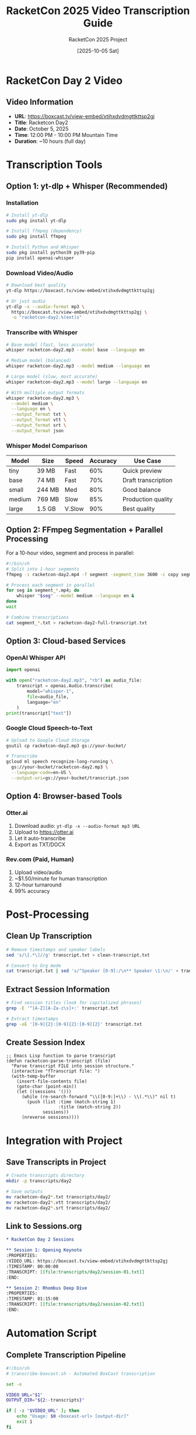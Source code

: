 #+TITLE: RacketCon 2025 Video Transcription Guide
#+AUTHOR: RacketCon 2025 Project
#+DATE: [2025-10-05 Sat]
#+STARTUP: overview indent
#+OPTIONS: toc:2 num:nil

* RacketCon Day 2 Video

** Video Information
- *URL*: https://boxcast.tv/view-embed/xtihxdvdmgttkttsp2gj
- *Title*: Racketcon Day2
- *Date*: October 5, 2025
- *Time*: 12:00 PM - 10:00 PM Mountain Time
- *Duration*: ~10 hours (full day)

* Transcription Tools

** Option 1: yt-dlp + Whisper (Recommended)

*** Installation
#+BEGIN_SRC bash :eval never
# Install yt-dlp
sudo pkg install yt-dlp

# Install ffmpeg (dependency)
sudo pkg install ffmpeg

# Install Python and Whisper
sudo pkg install python39 py39-pip
pip install openai-whisper
#+END_SRC

*** Download Video/Audio
#+BEGIN_SRC bash :eval never
# Download best quality
yt-dlp https://boxcast.tv/view-embed/xtihxdvdmgttkttsp2gj

# Or just audio
yt-dlp -x --audio-format mp3 \
  https://boxcast.tv/view-embed/xtihxdvdmgttkttsp2gj \
  -o "racketcon-day2.%(ext)s"
#+END_SRC

*** Transcribe with Whisper
#+BEGIN_SRC bash :eval never
# Base model (fast, less accurate)
whisper racketcon-day2.mp3 --model base --language en

# Medium model (balanced)
whisper racketcon-day2.mp3 --model medium --language en

# Large model (slow, most accurate)
whisper racketcon-day2.mp3 --model large --language en

# With multiple output formats
whisper racketcon-day2.mp3 \
  --model medium \
  --language en \
  --output_format txt \
  --output_format vtt \
  --output_format srt \
  --output_format json
#+END_SRC

*** Whisper Model Comparison
| Model  | Size   | Speed | Accuracy | Use Case              |
|--------+--------+-------+----------+-----------------------|
| tiny   | 39 MB  | Fast  | 60%      | Quick preview         |
| base   | 74 MB  | Fast  | 70%      | Draft transcription   |
| small  | 244 MB | Med   | 80%      | Good balance          |
| medium | 769 MB | Slow  | 85%      | Production quality    |
| large  | 1.5 GB | V.Slow| 90%      | Best quality          |

** Option 2: FFmpeg Segmentation + Parallel Processing

For a 10-hour video, segment and process in parallel:

#+BEGIN_SRC bash :eval never
#!/bin/sh
# Split into 1-hour segments
ffmpeg -i racketcon-day2.mp4 -f segment -segment_time 3600 -c copy segment_%03d.mp4

# Process each segment in parallel
for seg in segment_*.mp4; do
    whisper "$seg" --model medium --language en &
done
wait

# Combine transcriptions
cat segment_*.txt > racketcon-day2-full-transcript.txt
#+END_SRC

** Option 3: Cloud-based Services

*** OpenAI Whisper API
#+BEGIN_SRC python :eval never
import openai

with open("racketcon-day2.mp3", "rb") as audio_file:
    transcript = openai.Audio.transcribe(
        model="whisper-1",
        file=audio_file,
        language="en"
    )
print(transcript["text"])
#+END_SRC

*** Google Cloud Speech-to-Text
#+BEGIN_SRC bash :eval never
# Upload to Google Cloud Storage
gsutil cp racketcon-day2.mp3 gs://your-bucket/

# Transcribe
gcloud ml speech recognize-long-running \
  gs://your-bucket/racketcon-day2.mp3 \
  --language-code=en-US \
  --output-uri=gs://your-bucket/transcript.json
#+END_SRC

** Option 4: Browser-based Tools

*** Otter.ai
1. Download audio: =yt-dlp -x --audio-format mp3 URL=
2. Upload to https://otter.ai
3. Let it auto-transcribe
4. Export as TXT/DOCX

*** Rev.com (Paid, Human)
1. Upload video/audio
2. ~$1.50/minute for human transcription
3. 12-hour turnaround
4. 99% accuracy

* Post-Processing

** Clean Up Transcription

#+BEGIN_SRC bash :eval never
# Remove timestamps and speaker labels
sed 's/\[.*\]//g' transcript.txt > clean-transcript.txt

# Convert to Org mode
cat transcript.txt | sed 's/^Speaker [0-9]:/\n** Speaker \1:\n/' > transcript.org
#+END_SRC

** Extract Session Information

#+BEGIN_SRC bash :eval never
# Find session titles (look for capitalized phrases)
grep -E '^[A-Z][A-Za-z\s]+:' transcript.txt

# Extract timestamps
grep -oE '[0-9]{2}:[0-9]{2}:[0-9]{2}' transcript.txt
#+END_SRC

** Create Session Index

#+BEGIN_SRC elisp :eval never
;; Emacs Lisp function to parse transcript
(defun racketcon-parse-transcript (file)
  "Parse transcript FILE into session structure."
  (interactive "fTranscript file: ")
  (with-temp-buffer
    (insert-file-contents file)
    (goto-char (point-min))
    (let ((sessions '()))
      (while (re-search-forward "\\([0-9:]+\\) - \\(.*\\)" nil t)
        (push (list :time (match-string 1)
                    :title (match-string 2))
              sessions))
      (nreverse sessions))))
#+END_SRC

* Integration with Project

** Save Transcripts in Project

#+BEGIN_SRC bash :eval never
# Create transcripts directory
mkdir -p transcripts/day2

# Save outputs
mv racketcon-day2*.txt transcripts/day2/
mv racketcon-day2*.vtt transcripts/day2/
mv racketcon-day2*.srt transcripts/day2/
#+END_SRC

** Link to Sessions.org

#+BEGIN_SRC org
,* RacketCon Day 2 Sessions

,** Session 1: Opening Keynote
:PROPERTIES:
:VIDEO_URL: https://boxcast.tv/view-embed/xtihxdvdmgttkttsp2gj
:TIMESTAMP: 00:00:00
:TRANSCRIPT: [[file:transcripts/day2/session-01.txt]]
:END:

,** Session 2: Rhombus Deep Dive
:PROPERTIES:
:TIMESTAMP: 01:15:00
:TRANSCRIPT: [[file:transcripts/day2/session-02.txt]]
:END:
#+END_SRC

* Automation Script

** Complete Transcription Pipeline

#+BEGIN_SRC bash :tangle transcripts/transcribe-boxcast.sh :shebang "#!/bin/sh"
#!/bin/sh
# transcribe-boxcast.sh - Automated BoxCast transcription

set -e

VIDEO_URL="$1"
OUTPUT_DIR="${2:-transcripts}"

if [ -z "$VIDEO_URL" ]; then
    echo "Usage: $0 <boxcast-url> [output-dir]"
    exit 1
fi

# Create output directory
mkdir -p "$OUTPUT_DIR"

# Extract video ID from URL
VIDEO_ID=$(basename "$VIDEO_URL")

echo "Downloading video: $VIDEO_ID"
yt-dlp -x --audio-format mp3 "$VIDEO_URL" -o "$OUTPUT_DIR/${VIDEO_ID}.%(ext)s"

echo "Transcribing with Whisper..."
whisper "$OUTPUT_DIR/${VIDEO_ID}.mp3" \
    --model medium \
    --language en \
    --output_format txt \
    --output_format vtt \
    --output_format srt \
    --output_dir "$OUTPUT_DIR"

echo "Creating org-mode version..."
cat "$OUTPUT_DIR/${VIDEO_ID}.txt" | \
    sed 's/^\[/\n* /' | \
    sed 's/\]//' > "$OUTPUT_DIR/${VIDEO_ID}.org"

echo "Done! Outputs in $OUTPUT_DIR/"
ls -lh "$OUTPUT_DIR/${VIDEO_ID}."*
#+END_SRC

** Usage

#+BEGIN_SRC bash :eval never
chmod +x transcripts/transcribe-boxcast.sh

./transcripts/transcribe-boxcast.sh \
  https://boxcast.tv/view-embed/xtihxdvdmgttkttsp2gj \
  transcripts/day2
#+END_SRC

* Quick Start

For immediate transcription of RacketCon Day 2:

#+BEGIN_SRC bash :eval never
# Install tools
sudo pkg install yt-dlp ffmpeg python39 py39-pip
pip install openai-whisper

# Download and transcribe
yt-dlp -x --audio-format mp3 \
  https://boxcast.tv/view-embed/xtihxdvdmgttkttsp2gj \
  -o "racketcon-day2.%(ext)s"

whisper racketcon-day2.mp3 --model medium --language en

# View results
cat racketcon-day2.txt
#+END_SRC

* Resources

- [[https://github.com/openai/whisper][OpenAI Whisper]]
- [[https://github.com/yt-dlp/yt-dlp][yt-dlp]]
- [[https://ffmpeg.org/][FFmpeg]]
- [[https://otter.ai][Otter.ai]]
- [[https://www.rev.com][Rev.com]]
